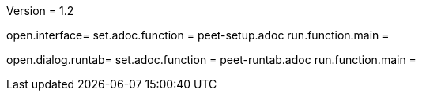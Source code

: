 Version = 1.2

[tab = setup]
open.interface=
set.adoc.function = peet-setup.adoc
run.function.main =

[tab = align]
open.dialog.runtab=
set.adoc.function = peet-runtab.adoc
run.function.main =